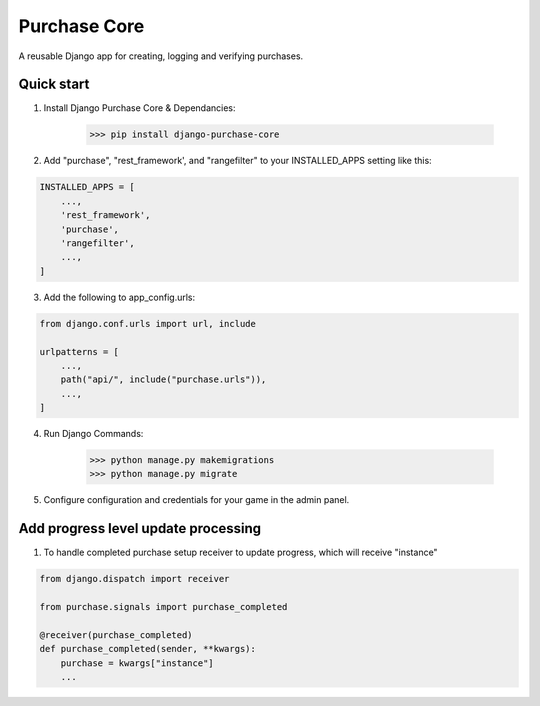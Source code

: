 Purchase Core
===============

A reusable Django app for creating, logging and verifying purchases.

Quick start
-----------

1. Install Django Purchase Core & Dependancies:

    >>> pip install django-purchase-core


2. Add "purchase", "rest_framework', and "rangefilter" to your INSTALLED_APPS setting like this:

.. code:: python

        INSTALLED_APPS = [
            ...,
            'rest_framework',
            'purchase',
            'rangefilter',
            ...,
        ]

3. Add the following to app_config.urls:

.. code:: python

    from django.conf.urls import url, include

    urlpatterns = [
        ...,
        path("api/", include("purchase.urls")),
        ...,
    ]


4. Run Django Commands:

    >>> python manage.py makemigrations
    >>> python manage.py migrate


5. Configure configuration and credentials for your game in the admin panel.

Add progress level update processing
-------------------------------------

1. To handle completed purchase setup receiver to update progress, which will receive "instance"

.. code:: python

        from django.dispatch import receiver

        from purchase.signals import purchase_completed

        @receiver(purchase_completed)
        def purchase_completed(sender, **kwargs):
            purchase = kwargs["instance"]
            ...
